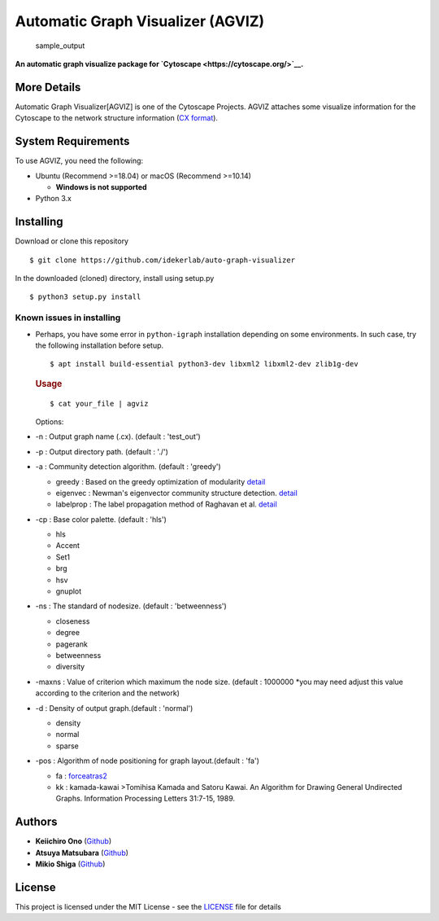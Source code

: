 Automatic Graph Visualizer (AGVIZ)
==================================

.. figure:: https://github.com/idekerlab/auto-graph-visualizer/blob/master/images/sample_out.png
   :alt: sample\_output

   sample\_output

**An automatic graph visualize package for
`Cytoscape <https://cytoscape.org/>`__.**

More Details
------------

Automatic Graph Visualizer[AGVIZ] is one of the Cytoscape Projects.
AGVIZ attaches some visualize information for the Cytoscape to the
network structure information (`CX
format <https://home.ndexbio.org/data-model/>`__).

System Requirements
-------------------

To use AGVIZ, you need the following:

-  Ubuntu (Recommend >=18.04) or macOS (Recommend >=10.14)

   -  **Windows is not supported**

-  Python 3.x

Installing
----------

Download or clone this repository

::

    $ git clone https://github.com/idekerlab/auto-graph-visualizer

In the downloaded (cloned) directory, install using setup.py

::

    $ python3 setup.py install

Known issues in installing
^^^^^^^^^^^^^^^^^^^^^^^^^^

-  Perhaps, you have some error in ``python-igraph`` installation
   depending on some environments. In such case, try the following
   installation before setup.

   ::

       $ apt install build-essential python3-dev libxml2 libxml2-dev zlib1g-dev

   .. rubric:: Usage
      :name: usage

   ::

       $ cat your_file | agviz

   Options:

-  -n : Output graph name (.cx). (default : 'test\_out')
-  -p : Output directory path. (default : './')
-  -a : Community detection algorithm. (default : 'greedy')

   -  greedy : Based on the greedy optimization of modularity
      `detail <https://journals.aps.org/pre/abstract/10.1103/PhysRevE.70.066111>`__
   -  eigenvec : Newman's eigenvector community structure detection.
      `detail <https://journals.aps.org/pre/abstract/10.1103/PhysRevE.74.036104>`__
   -  labelprop : The label propagation method of Raghavan et al.
      `detail <https://journals.aps.org/pre/abstract/10.1103/PhysRevE.76.036106>`__

-  -cp : Base color palette. (default : 'hls')

   -  hls

   -  Accent

   -  Set1

   -  brg

   -  hsv

   -  gnuplot

-  -ns : The standard of nodesize. (default : 'betweenness')

   -  closeness
   -  degree
   -  pagerank
   -  betweenness
   -  diversity

-  -maxns : Value of criterion which maximum the node size. (default :
   1000000 \*you may need adjust this value according to the criterion
   and the network)

-  -d : Density of output graph.(default : 'normal')

   -  density
   -  normal
   -  sparse

-  -pos : Algorithm of node positioning for graph layout.(default :
   'fa')

   -  fa :
      `forceatras2 <https://journals.plos.org/plosone/article?id=10.1371/journal.pone.0098679>`__
   -  kk : kamada-kawai >Tomihisa Kamada and Satoru Kawai. An Algorithm
      for Drawing General Undirected Graphs. Information Processing
      Letters 31:7-15, 1989.

Authors
-------

-  **Keiichiro Ono** (`Github <https://github.com/keiono>`__)
-  **Atsuya Matsubara** (`Github <https://github.com/ray0bump0>`__)
-  **Mikio Shiga** (`Github <https://github.com/agis09>`__)

License
-------

This project is licensed under the MIT License - see the
`LICENSE <LICENSE>`__ file for details
